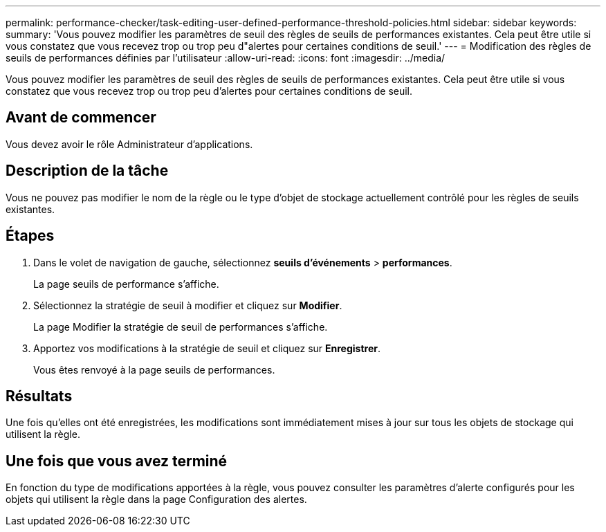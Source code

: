 ---
permalink: performance-checker/task-editing-user-defined-performance-threshold-policies.html 
sidebar: sidebar 
keywords:  
summary: 'Vous pouvez modifier les paramètres de seuil des règles de seuils de performances existantes. Cela peut être utile si vous constatez que vous recevez trop ou trop peu d"alertes pour certaines conditions de seuil.' 
---
= Modification des règles de seuils de performances définies par l'utilisateur
:allow-uri-read: 
:icons: font
:imagesdir: ../media/


[role="lead"]
Vous pouvez modifier les paramètres de seuil des règles de seuils de performances existantes. Cela peut être utile si vous constatez que vous recevez trop ou trop peu d'alertes pour certaines conditions de seuil.



== Avant de commencer

Vous devez avoir le rôle Administrateur d'applications.



== Description de la tâche

Vous ne pouvez pas modifier le nom de la règle ou le type d'objet de stockage actuellement contrôlé pour les règles de seuils existantes.



== Étapes

. Dans le volet de navigation de gauche, sélectionnez *seuils d'événements* > *performances*.
+
La page seuils de performance s'affiche.

. Sélectionnez la stratégie de seuil à modifier et cliquez sur *Modifier*.
+
La page Modifier la stratégie de seuil de performances s'affiche.

. Apportez vos modifications à la stratégie de seuil et cliquez sur *Enregistrer*.
+
Vous êtes renvoyé à la page seuils de performances.





== Résultats

Une fois qu'elles ont été enregistrées, les modifications sont immédiatement mises à jour sur tous les objets de stockage qui utilisent la règle.



== Une fois que vous avez terminé

En fonction du type de modifications apportées à la règle, vous pouvez consulter les paramètres d'alerte configurés pour les objets qui utilisent la règle dans la page Configuration des alertes.
